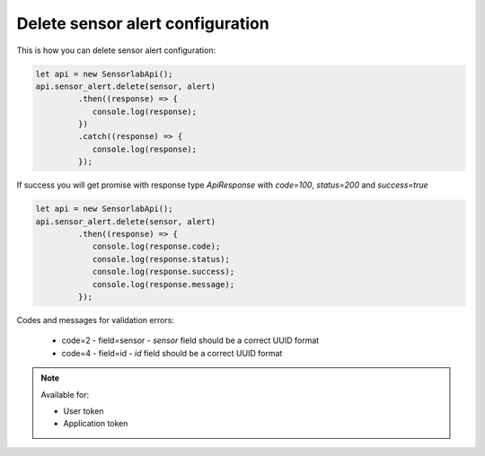 Delete sensor alert configuration
~~~~~~~~~~~~~~~~~~~~~~~~~~~~~~~~~

This is how you can delete sensor alert configuration:

.. code-block:: javascript

    let api = new SensorlabApi();
    api.sensor_alert.delete(sensor, alert)
             .then((response) => {
                console.log(response);
             })
             .catch((response) => {
                console.log(response);
             });

If success you will get promise with response type `ApiResponse` with `code=100`, `status=200` and `success=true`

.. code-block:: javascript

    let api = new SensorlabApi();
    api.sensor_alert.delete(sensor, alert)
             .then((response) => {
                console.log(response.code);
                console.log(response.status);
                console.log(response.success);
                console.log(response.message);
             });

Codes and messages for validation errors:

    - code=2 - field=sensor - `sensor` field should be a correct UUID format
    - code=4 - field=id - `id` field should be a correct UUID format

.. note::
    Available for:

    - User token
    - Application token